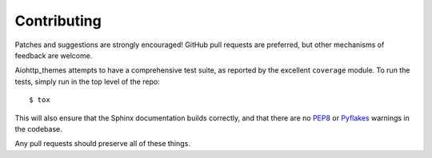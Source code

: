 Contributing
============

Patches and suggestions are strongly encouraged! GitHub pull requests are
preferred, but other mechanisms of feedback are welcome.

Aiohttp_themes attempts to have a comprehensive test suite, as reported by the
excellent ``coverage`` module. To run the tests, simply run in the top level of
the repo::

    $ tox

This will also ensure that the Sphinx documentation builds correctly, and that
there are no `PEP8 <http://www.python.org/dev/peps/pep-0008/>`_ or `Pyflakes
<http://pypi.python.org/pypi/pyflakes>`_ warnings in the codebase.

Any pull requests should preserve all of these things.
